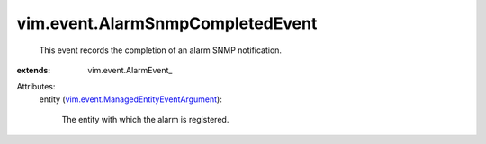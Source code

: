 
vim.event.AlarmSnmpCompletedEvent
=================================
  This event records the completion of an alarm SNMP notification.
:extends: vim.event.AlarmEvent_

Attributes:
    entity (`vim.event.ManagedEntityEventArgument <vim/event/ManagedEntityEventArgument.rst>`_):

       The entity with which the alarm is registered.
